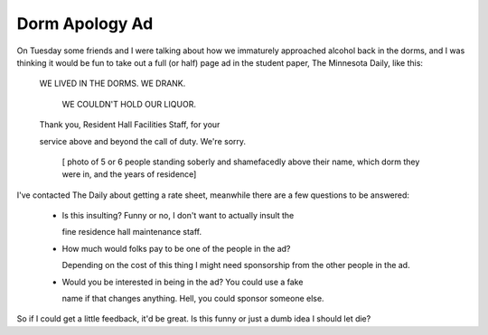 
Dorm Apology Ad
---------------

On Tuesday some friends and I were talking about how we immaturely approached alcohol back in the dorms, and I was thinking it would be fun to take out a full (or half) page ad in the student paper, The Minnesota Daily, like this:

  WE LIVED IN THE DORMS.  WE DRANK.

    WE COULDN'T HOLD OUR LIQUOR.

  Thank you, Resident Hall Facilities Staff, for your

  service above and beyond the call of duty.  We're sorry.

    [ photo of 5 or 6 people standing soberly and shamefacedly above their name, which dorm they were in, and the years of residence]

I've contacted The Daily about getting a rate sheet, meanwhile there are a few questions to be answered:

  - Is this insulting?  Funny or no, I don't want to actually insult the

    fine residence hall maintenance staff.

  - How much would folks pay to be one of the people in the ad?

    Depending on the cost of this thing I might need sponsorship from the other people in the ad.

  - Would you be interested in being in the ad?  You could use a fake

    name if that changes anything.  Hell, you could sponsor someone else.

So if I could get a little feedback, it'd be great.  Is this funny or just a dumb idea I should let die?









.. date: 1099634400
